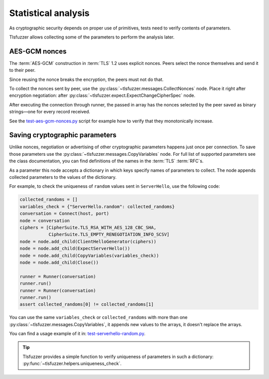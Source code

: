 ====================
Statistical analysis
====================

As cryptographic security depends on proper use of primitives, tests
need to verify contents of parameters.

Tlsfuzzer allows collecting some of the parameters to perform the analysis
later.

AES-GCM nonces
==============

The :term:`AES-GCM` construction in :term:`TLS` 1.2 uses explicit nonces.
Peers select the nonce themselves and send it to their peer.

Since reusing the nonce breaks the encryption, the peers must not do that.

To collect the nonces sent by peer, use the
:py:class:`~tlsfuzzer.messages.CollectNonces` node.
Place it right after encryption negotiation: after
:py:class:`~tlsfuzzer.expect.ExpectChangeCipherSpec` node.

After executing the connection through runner, the passed in array has
the nonces selected by the peer saved as binary strings—one for every record
received.

See the
`test-aes-gcm-nonces.py
<https://github.com/tomato42/tlsfuzzer/blob/master/scripts/test-aes-gcm-nonces.py>`_
script for example how to verify that they monotonically increase.

Saving cryptographic parameters
===============================

Unlike nonces, negotiation or advertising of other cryptographic parameters
happens just once per connection.
To save those parameters use the
:py:class:`~tlsfuzzer.messages.CopyVariables` node.
For full list of supported parameters see the class documentation,
you can find definitions of the names in the :term:`TLS` :term:`RFC`\ s.

As a parameter this node accepts a dictionary in which keys specify names of
parameters to collect. The node appends collected parameters to the values
of the dictionary.

For example, to check the uniqueness of ``random`` values sent in
``ServerHello``, use the following code:

.. code:: python

    collected_randoms = []
    variables_check = {"ServerHello.random": collected_randoms}
    conversation = Connect(host, port)
    node = conversation
    ciphers = [CipherSuite.TLS_RSA_WITH_AES_128_CBC_SHA,
               CipherSuite.TLS_EMPTY_RENEGOTIATION_INFO_SCSV]
    node = node.add_child(ClientHelloGenerator(ciphers))
    node = node.add_child(ExpectServerHello())
    node = node.add_child(CopyVariables(variables_check))
    node = node.add_child(Close())

    runner = Runner(conversation)
    runner.run()
    runner = Runner(conversation)
    runner.run()
    assert collected_randoms[0] != collected_randoms[1]

You can use the same ``variables_check`` or ``collected_randoms`` with more
than one :py:class:`~tlsfuzzer.messages.CopyVariables`, it appends new
values to the arrays, it doesn't replace the arrays.

You can find a usage example of it in:
`test-serverhello-random.py
<https://github.com/tomato42/tlsfuzzer/blob/master/scripts/test-serverhello-random.py>`_.

.. tip::

    Tlsfuzzer provides a simple function to verify uniqueness of parameters in
    such a dictionary: :py:func:`~tlsfuzzer.helpers.uniqueness_check`.
